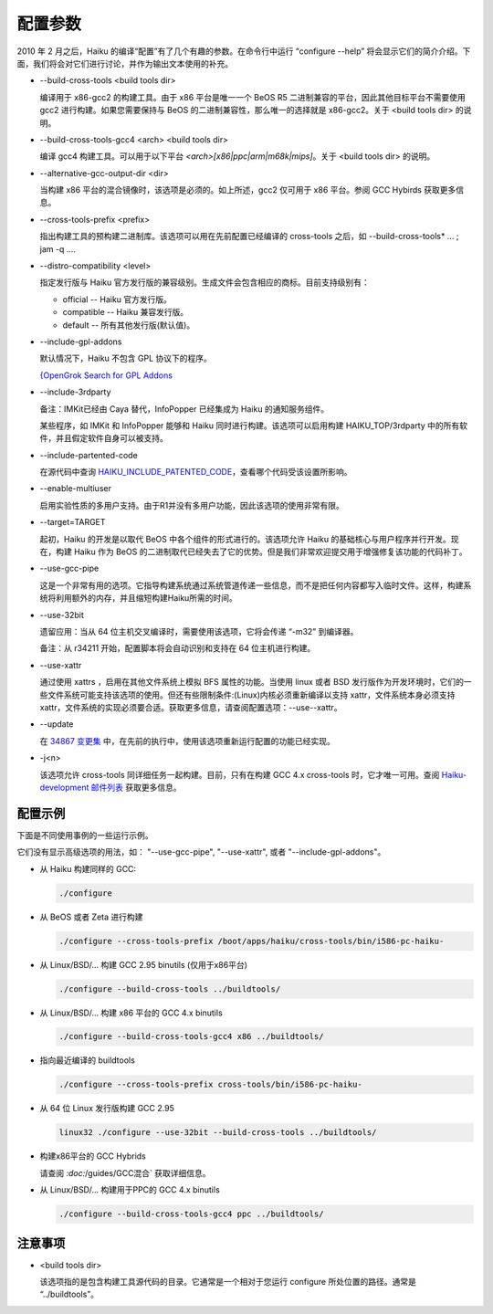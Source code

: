 配置参数
=======================

2010 年 2 月之后，Haiku 的编译“配置”有了几个有趣的参数。在命令行中运行 “configure --help” 将会显示它们的简介介绍。下面，我们将会对它们进行讨论，并作为输出文本使用的补充。

* --build-cross-tools <build tools dir>

  编译用于 x86-gcc2 的构建工具。由于 x86 平台是唯一一个 BeOS R5 二进制兼容的平台，因此其他目标平台不需要使用 gcc2 进行构建。如果您需要保持与 BeOS 的二进制兼容性，那么唯一的选择就是 x86-gcc2。关于 <build tools dir> 的说明。

* --build-cross-tools-gcc4 <arch> <build tools dir>

  编译 gcc4 构建工具。可以用于以下平台 `<arch>[x86|ppc|arm|m68k|mips]`。关于 <build tools dir> 的说明。

* --alternative-gcc-output-dir <dir>

  当构建 x86 平台的混合镜像时，该选项是必须的。如上所述，gcc2 仅可用于 x86 平台。参阅 GCC Hybirds 获取更多信息。

* --cross-tools-prefix <prefix>

  指出构建工具的预构建二进制库。该选项可以用在先前配置已经编译的 cross-tools 之后，如 --build-cross-tools* ... ; jam -q ....

* --distro-compatibility <level>

  指定发行版与 Haiku 官方发行版的兼容级别。生成文件会包含相应的商标。目前支持级别有：

  * official -- Haiku 官方发行版。
  * compatible -- Haiku 兼容发行版。
  * default -- 所有其他发行版(默认值)。

* --include-gpl-addons

  默认情况下，Haiku 不包含 GPL 协议下的程序。
    
  `{OpenGrok Search for GPL Addons <http://grok.bikemonkey.org/source/search?q=GPL_ONLY&defs=&refs=&path=&hist=&project=haiku>`_

* --include-3rdparty

  备注：IMKit已经由 Caya 替代，InfoPopper 已经集成为 Haiku 的通知服务组件。
    
  某些程序，如 IMKit 和 InfoPopper 能够和 Haiku 同时进行构建。该选项可以启用构建 HAIKU_TOP/3rdparty 中的所有软件，并且假定软件自身可以被支持。

* --include-partented-code

  在源代码中查询 `HAIKU_INCLUDE_PATENTED_CODE <http://grok.bikemonkey.org/source/search?q=HAIKU_INCLUDE_PATENTED_CODE&defs=&refs=&path=&hist=&project=haiku>`_，查看哪个代码受该设置所影响。

* --enable-multiuser

  启用实验性质的多用户支持。由于R1并没有多用户功能，因此该选项的使用非常有限。

* --target=TARGET

  起初，Haiku 的开发是以取代 BeOS 中各个组件的形式进行的。该选项允许 Haiku 的基础核心与用户程序并行开发。现在，构建 Haiku 作为 BeOS 的二进制取代已经失去了它的优势。但是我们非常欢迎提交用于增强修复该功能的代码补丁。

* --use-gcc-pipe

  这是一个非常有用的选项。它指导构建系统通过系统管道传递一些信息，而不是把任何内容都写入临时文件。这样，构建系统将利用额外的内存，并且缩短构建Haiku所需的时间。

* --use-32bit

  遗留应用：当从 64 位主机交叉编译时，需要使用该选项，它将会传递 “-m32” 到编译器。
	
  备注：从 r34211 开始，配置脚本将会自动识别和支持在 64 位主机进行构建。
	
* --use-xattr

  通过使用 xattrs ，启用在其他文件系统上模拟 BFS 属性的功能。当使用 linux 或者 BSD 发行版作为开发环境时，它们的一些文件系统可能支持该选项的使用。但还有些限制条件:(Linux)内核必须重新编译以支持 xattr，文件系统本身必须支持 xattr，文件系统的实现必须要合适。获取更多信息，请查阅配置选项：--use--xattr。

* --update

  在 `34867 变更集 <http://dev.haiku-os.org/changeset/34867>`_ 中，在先前的执行中，使用该选项重新运行配置的功能已经实现。

* -j<n>

  该选项允许 cross-tools 同详细任务一起构建。目前，只有在构建 GCC 4.x cross-tools 时，它才唯一可用。查阅 `Haiku-development 邮件列表 <http://www.freelists.org/post/haiku-development/Haikus-configure-jn-and-emulated-attributes,1>`_ 获取更多信息。

配置示例
-----------------------------------------------------

下面是不同使用事例的一些运行示例。

它们没有显示高级选项的用法，如： "--use-gcc-pipe", "--use-xattr", 或者 "--include-gpl-addons"。

* 从 Haiku 构建同样的 GCC:

  .. code-block:: sh

     ./configure 

* 从 BeOS 或者 Zeta 进行构建

  .. code-block:: sh

    ./configure --cross-tools-prefix /boot/apps/haiku/cross-tools/bin/i586-pc-haiku-

* 从 Linux/BSD/... 构建 GCC 2.95 binutils (仅用于x86平台)
 
  .. code-block:: sh

    ./configure --build-cross-tools ../buildtools/

* 从 Linux/BSD/... 构建 x86 平台的 GCC 4.x binutils 

  .. code-block:: sh

    ./configure --build-cross-tools-gcc4 x86 ../buildtools/

* 指向最近编译的 buildtools

  .. code-block:: sh

    ./configure --cross-tools-prefix cross-tools/bin/i586-pc-haiku-

* 从 64 位 Linux 发行版构建 GCC 2.95 

  .. code-block:: sh

    linux32 ./configure --use-32bit --build-cross-tools ../buildtools/

* 构建x86平台的 GCC Hybrids
 
  请查阅 `:doc:`/guides/GCC混合` 获取详细信息。

* 从 Linux/BSD/... 构建用于PPC的 GCC 4.x binutils 

  .. code-block:: sh

    ./configure --build-cross-tools-gcc4 ppc ../buildtools/
	
注意事项
-----------------------------------------------------

* <build tools dir>

  该选项指的是包含构建工具源代码的目录。它通常是一个相对于您运行 configure 所处位置的路径。通常是 “../buildtools”。

